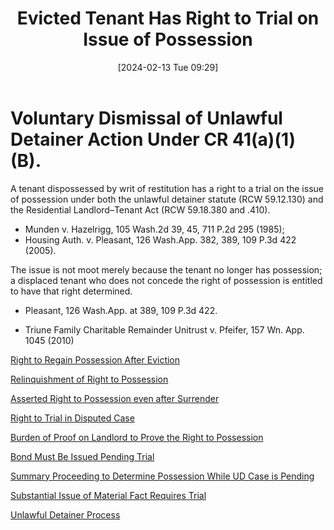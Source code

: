 #+title:      Evicted Tenant Has Right to Trial on Issue of Possession
#+date:       [2024-02-13 Tue 09:29]
#+filetags:   :possession:right:rlta:trial:ud:
#+identifier: 20240213T092912

* Voluntary Dismissal of Unlawful Detainer Action Under CR 41(a)(1)(B).

A tenant dispossessed by writ of restitution has a right to a trial on
the issue of possession under both the unlawful detainer statute (RCW
59.12.130) and the Residential Landlord–Tenant Act (RCW 59.18.380 and
.410).
- Munden v. Hazelrigg, 105 Wash.2d 39, 45, 711 P.2d 295 (1985);
- Housing Auth. v. Pleasant, 126 Wash.App. 382, 389, 109 P.3d 422 (2005).


The issue is not moot merely because the tenant no longer has
possession; a displaced tenant who does not concede the right of
possession is entitled to have that right determined.
- Pleasant, 126 Wash.App. at 389, 109 P.3d 422.


- Triune Family Charitable Remainder Unitrust v. Pfeifer, 157 Wn. App. 1045 (2010)


[[denote:20250326T114926][Right to Regain Possession After Eviction]]

[[denote:20250326T115031][Relinquishment of Right to Possession]]

[[denote:20250326T150331][Asserted Right to Possession even after Surrender]]

[[denote:20250326T153746][Right to Trial in Disputed Case]]

[[denote:20250326T153928][Burden of Proof on Landlord to Prove the Right to Possession]]

[[denote:20250326T155000][Bond Must Be Issued Pending Trial]]

[[denote:20250326T155603][Summary Proceeding to Determine Possession While UD Case is Pending]]

[[denote:20250326T161029][Substantial Issue of Material Fact Requires Trial]]

[[denote:20250326T173051][Unlawful Detainer Process]]
